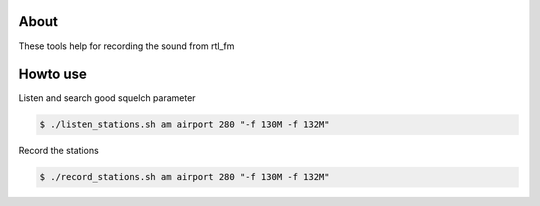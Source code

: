 About
=====

These tools help for recording the sound from rtl_fm


Howto use
=========

Listen and search good squelch parameter

.. code-block:: console

    $ ./listen_stations.sh am airport 280 "-f 130M -f 132M"

Record the stations

.. code-block:: console

    $ ./record_stations.sh am airport 280 "-f 130M -f 132M"
